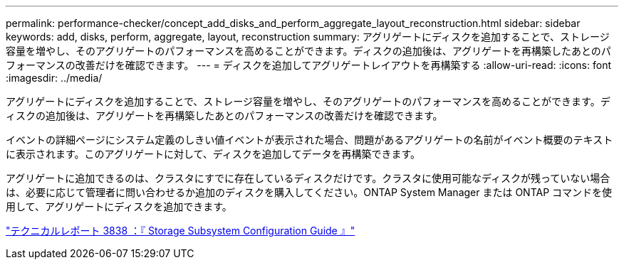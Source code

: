 ---
permalink: performance-checker/concept_add_disks_and_perform_aggregate_layout_reconstruction.html 
sidebar: sidebar 
keywords: add, disks, perform, aggregate, layout, reconstruction 
summary: アグリゲートにディスクを追加することで、ストレージ容量を増やし、そのアグリゲートのパフォーマンスを高めることができます。ディスクの追加後は、アグリゲートを再構築したあとのパフォーマンスの改善だけを確認できます。 
---
= ディスクを追加してアグリゲートレイアウトを再構築する
:allow-uri-read: 
:icons: font
:imagesdir: ../media/


[role="lead"]
アグリゲートにディスクを追加することで、ストレージ容量を増やし、そのアグリゲートのパフォーマンスを高めることができます。ディスクの追加後は、アグリゲートを再構築したあとのパフォーマンスの改善だけを確認できます。

イベントの詳細ページにシステム定義のしきい値イベントが表示された場合、問題があるアグリゲートの名前がイベント概要のテキストに表示されます。このアグリゲートに対して、ディスクを追加してデータを再構築できます。

アグリゲートに追加できるのは、クラスタにすでに存在しているディスクだけです。クラスタに使用可能なディスクが残っていない場合は、必要に応じて管理者に問い合わせるか追加のディスクを購入してください。ONTAP System Manager または ONTAP コマンドを使用して、アグリゲートにディスクを追加できます。

https://www.netapp.com/pdf.html?item=/media/19675-tr-3838.pdf["テクニカルレポート 3838 ：『 Storage Subsystem Configuration Guide 』"^]

